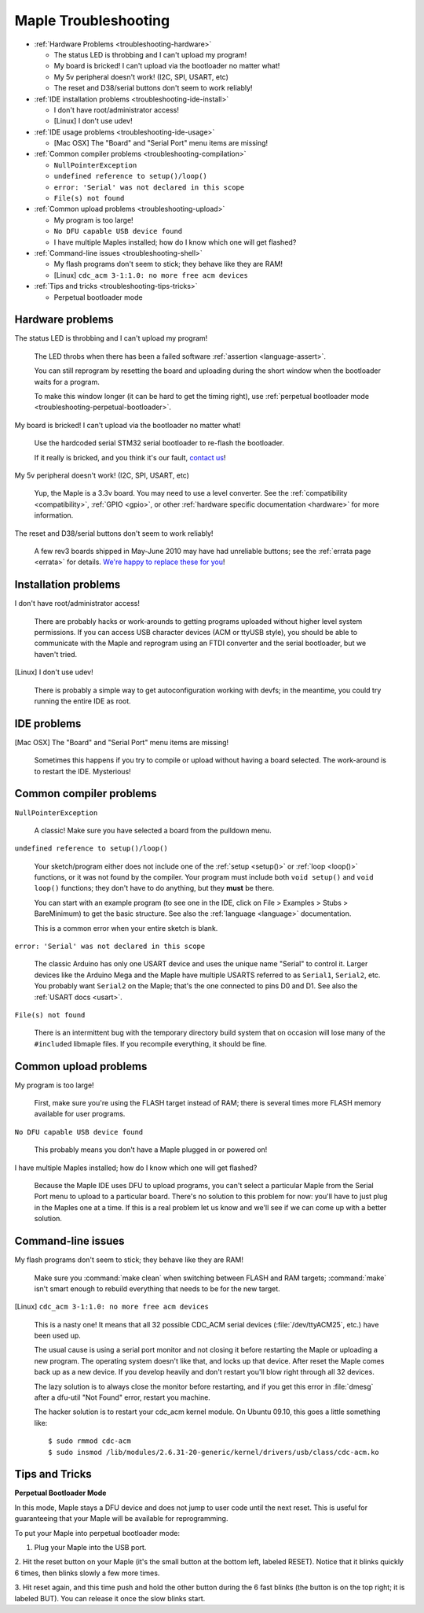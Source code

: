 .. highlight:: sh

.. _troubleshooting:

=======================
 Maple Troubleshooting
=======================

* :ref:`Hardware Problems <troubleshooting-hardware>`

  * The status LED is throbbing and I can't upload my program!
  * My board is bricked! I can't upload via the bootloader no matter what!
  * My 5v peripheral doesn't work! (I2C, SPI, USART, etc)
  * The reset and D38/serial buttons don't seem to work reliably!

* :ref:`IDE installation problems <troubleshooting-ide-install>`

  * I don't have root/administrator access!
  * [Linux] I don't use udev!

* :ref:`IDE usage problems <troubleshooting-ide-usage>`

  * [Mac OSX] The "Board" and "Serial Port" menu items are missing!

* :ref:`Common compiler problems <troubleshooting-compilation>`

  * ``NullPointerException``
  * ``undefined reference to setup()/loop()``
  * ``error: 'Serial' was not declared in this scope``
  * ``File(s) not found``

* :ref:`Common upload problems <troubleshooting-upload>`

  * My program is too large!
  * ``No DFU capable USB device found``
  * I have multiple Maples installed; how do I know which one will get flashed?

* :ref:`Command-line issues <troubleshooting-shell>`

  * My flash programs don't seem to stick; they behave like they are RAM!
  * [Linux] ``cdc_acm 3-1:1.0: no more free acm devices``

* :ref:`Tips and tricks <troubleshooting-tips-tricks>`

  * Perpetual bootloader mode

.. _troubleshooting-hardware:

Hardware problems
-----------------

The status LED is throbbing and I can't upload my program!

    The LED throbs when there has been a failed software
    :ref:`assertion <language-assert>`.

    You can still reprogram by resetting the board and uploading
    during the short window when the bootloader waits for a
    program.

    To make this window longer (it can be hard to get the timing
    right), use :ref:`perpetual bootloader mode
    <troubleshooting-perpetual-bootloader>`.

My board is bricked! I can't upload via the bootloader no matter what!

    Use the hardcoded serial STM32 serial bootloader to re-flash the
    bootloader.

    .. TODO insert docs on reflashing the bootloader

    If it really is bricked, and you think it's our fault,
    `contact us <http://leaflabs.com/contact>`_\ !

My 5v peripheral doesn't work! (I2C, SPI, USART, etc)

    Yup, the Maple is a 3.3v board. You may need to use a level
    converter. See the :ref:`compatibility <compatibility>`,
    :ref:`GPIO <gpio>`, or other :ref:`hardware specific documentation
    <hardware>` for more information.

The reset and D38/serial buttons don't seem to work reliably!

    A few rev3 boards shipped in May-June 2010 may have had unreliable
    buttons; see the :ref:`errata page <errata>` for details.  `We're
    happy to replace these for you <http://leaflabs.com/contact>`_\ !

.. _troubleshooting-ide-install:

Installation problems
---------------------


I don't have root/administrator access!

    There are probably hacks or work-arounds to getting programs
    uploaded without higher level system permissions.  If you can
    access USB character devices (ACM or ttyUSB style), you should be
    able to communicate with the Maple and reprogram using an FTDI
    converter and the serial bootloader, but we haven't tried.

    .. TODO: be more helpful

[Linux] I don't use udev!

    There is probably a simple way to get autoconfiguration working
    with devfs; in the meantime, you could try running the entire IDE
    as root.

    .. TODO: be more helpful

.. _troubleshooting-ide-usage:

IDE problems
------------

[Mac OSX] The "Board" and "Serial Port" menu items are missing!

    Sometimes this happens if you try to compile or upload without
    having a board selected.  The work-around is to restart the
    IDE. Mysterious!

.. _troubleshooting-compilation:

Common compiler problems
------------------------

``NullPointerException``

    A classic! Make sure you have selected a board from the pulldown menu. 

    .. TODO: remove when Python version is released

``undefined reference to setup()/loop()``

    Your sketch/program either does not include one of the :ref:`setup
    <setup()>` or :ref:`loop <loop()>` functions, or it was not found
    by the compiler. Your program must include both ``void setup()``
    and ``void loop()`` functions; they don't have to do anything, but
    they **must** be there.

    You can start with an example program (to see one in the IDE,
    click on File > Examples > Stubs > BareMinimum) to get the basic
    structure.  See also the :ref:`language <language>` documentation.

    This is a common error when your entire sketch is blank. 

``error: 'Serial' was not declared in this scope``

    The classic Arduino has only one USART device and uses the unique
    name "Serial" to control it. Larger devices like the Arduino Mega
    and the Maple have multiple USARTS referred to as ``Serial1``,
    ``Serial2``, etc. You probably want ``Serial2`` on the Maple;
    that's the one connected to pins D0 and D1. See also the
    :ref:`USART docs <usart>`.

``File(s) not found``

    There is an intermittent bug with the temporary directory build
    system that on occasion will lose many of the ``#include``\ d
    libmaple files. If you recompile everything, it should be fine.

    .. TODO remove when the Python version is released

.. _troubleshooting-upload:

Common upload problems
----------------------

My program is too large!

    First, make sure you're using the FLASH target instead of RAM;
    there is several times more FLASH memory available for user
    programs.

``No DFU capable USB device found``

    This probably means you don't have a Maple plugged in or powered on! 

I have multiple Maples installed; how do I know which one will get flashed?

    Because the Maple IDE uses DFU to upload programs, you can't
    select a particular Maple from the Serial Port menu to upload to a
    particular board. There's no solution to this problem for now:
    you'll have to just plug in the Maples one at a time. If this is a
    real problem let us know and we'll see if we can come up with a
    better solution.

.. _troubleshooting-shell:

Command-line issues
-------------------

My flash programs don't seem to stick; they behave like they are RAM!

    Make sure you :command:`make clean` when switching between FLASH
    and RAM targets; :command:`make` isn't smart enough to rebuild
    everything that needs to be for the new target.

[Linux] ``cdc_acm 3-1:1.0: no more free acm devices``

    This is a nasty one! It means that all 32 possible CDC_ACM serial
    devices (:file:`/dev/ttyACM25`, etc.) have been used up.

    The usual cause is using a serial port monitor and not closing it
    before restarting the Maple or uploading a new program.  The
    operating system doesn't like that, and locks up that
    device. After reset the Maple comes back up as a new device. If
    you develop heavily and don't restart you'll blow right through
    all 32 devices.

    The lazy solution is to always close the monitor before
    restarting, and if you get this error in :file:`dmesg` after a
    dfu-util "Not Found" error, restart you machine.

    The hacker solution is to restart your cdc_acm kernel module. On
    Ubuntu 09.10, this goes a little something like::

      $ sudo rmmod cdc-acm
      $ sudo insmod /lib/modules/2.6.31-20-generic/kernel/drivers/usb/class/cdc-acm.ko

.. _troubleshooting-tips-tricks:

Tips and Tricks
---------------

.. _troubleshooting-perpetual-bootloader:

**Perpetual Bootloader Mode**

In this mode, Maple stays a DFU device and does not jump to user code
until the next reset.  This is useful for guaranteeing that your Maple
will be available for reprogramming.

To put your Maple into perpetual bootloader mode:

1. Plug your Maple into the USB port.

2. Hit the reset button on your Maple (it's the small button at the
bottom left, labeled RESET).  Notice that it blinks quickly 6 times,
then blinks slowly a few more times.

3. Hit reset again, and this time push and hold the other button
during the 6 fast blinks (the button is on the top right; it is
labeled BUT). You can release it once the slow blinks start.

